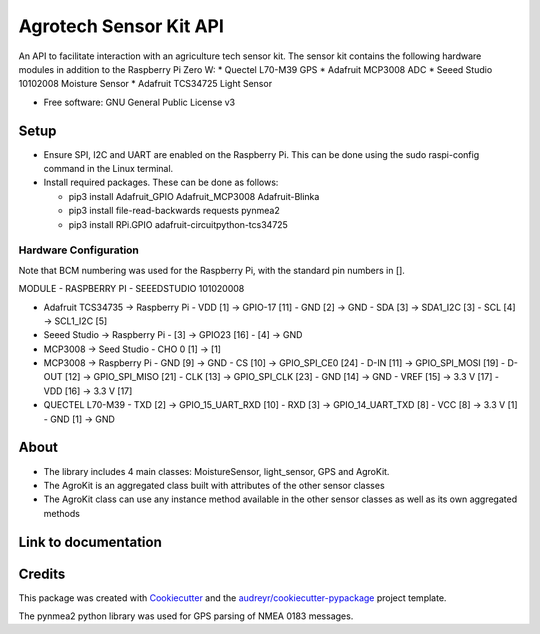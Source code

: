 =======================
Agrotech Sensor Kit API
=======================


An API to facilitate interaction with an agriculture tech sensor kit. The sensor kit
contains the following hardware modules in addition to the Raspberry Pi Zero W:
* Quectel L70-M39 GPS
* Adafruit MCP3008 ADC
* Seeed Studio 10102008 Moisture Sensor
* Adafruit TCS34725 Light Sensor


* Free software: GNU General Public License v3

Setup
-------
* Ensure SPI, I2C and UART are enabled on the Raspberry Pi. This can be done using the sudo raspi-config command in the Linux terminal.
* Install required packages. These can be done as follows:

  * pip3 install Adafruit_GPIO  Adafruit_MCP3008 Adafruit-Blinka
  * pip3 install file-read-backwards requests pynmea2
  * pip3 install RPi.GPIO adafruit-circuitpython-tcs34725

Hardware Configuration
=======================

Note that BCM numbering was used for the Raspberry Pi, with the standard pin numbers in [].

MODULE 	              -      RASPBERRY  PI          -       SEEEDSTUDIO 101020008

* Adafruit TCS34735 -> Raspberry Pi
  - VDD [1] ->                     GPIO-17 [11]
  - GND [2] ->                     GND
  - SDA [3] ->                     SDA1_I2C [3]
  - SCL [4] ->                     SCL1_I2C [5]

* Seeed Studio -> Raspberry Pi
  - [3] -> GPIO23 [16]
  - [4] -> GND
* MCP3008 -> Seed Studio
  - CHO 0 [1] -> [1]
* MCP3008 -> Raspberry Pi
  - GND [9]  ->                    GND
  - CS [10]  ->                    GPIO_SPI_CE0 [24]
  - D-IN [11]  ->                  GPIO_SPI_MOSI [19]
  - D-OUT [12] ->                 GPIO_SPI_MISO [21]
  - CLK [13]  ->                   GPIO_SPI_CLK [23]
  - GND [14]  ->                  GND
  - VREF [15]  ->                  3.3 V [17]
  - VDD [16]   ->                  3.3 V [17]

* QUECTEL L70-M39
  - TXD [2]  ->                    GPIO_15_UART_RXD [10]
  - RXD [3]    ->                  GPIO_14_UART_TXD [8]
  - VCC [8]    ->                  3.3 V [1]
  - GND [1]      ->                GND



About
--------

* The library includes 4 main classes: MoistureSensor, light_sensor, GPS and AgroKit.
* The AgroKit is an aggregated class built with attributes of the other sensor classes
* The AgroKit class can use any instance method available in the other sensor classes as well as its own aggregated methods

Link to documentation
----------------------



Credits
-------

This package was created with Cookiecutter_ and the `audreyr/cookiecutter-pypackage`_ project template.

.. _Cookiecutter: https://github.com/audreyr/cookiecutter
.. _`audreyr/cookiecutter-pypackage`: https://github.com/audreyr/cookiecutter-pypackage

The pynmea2 python library was used for GPS parsing of NMEA 0183 messages.
